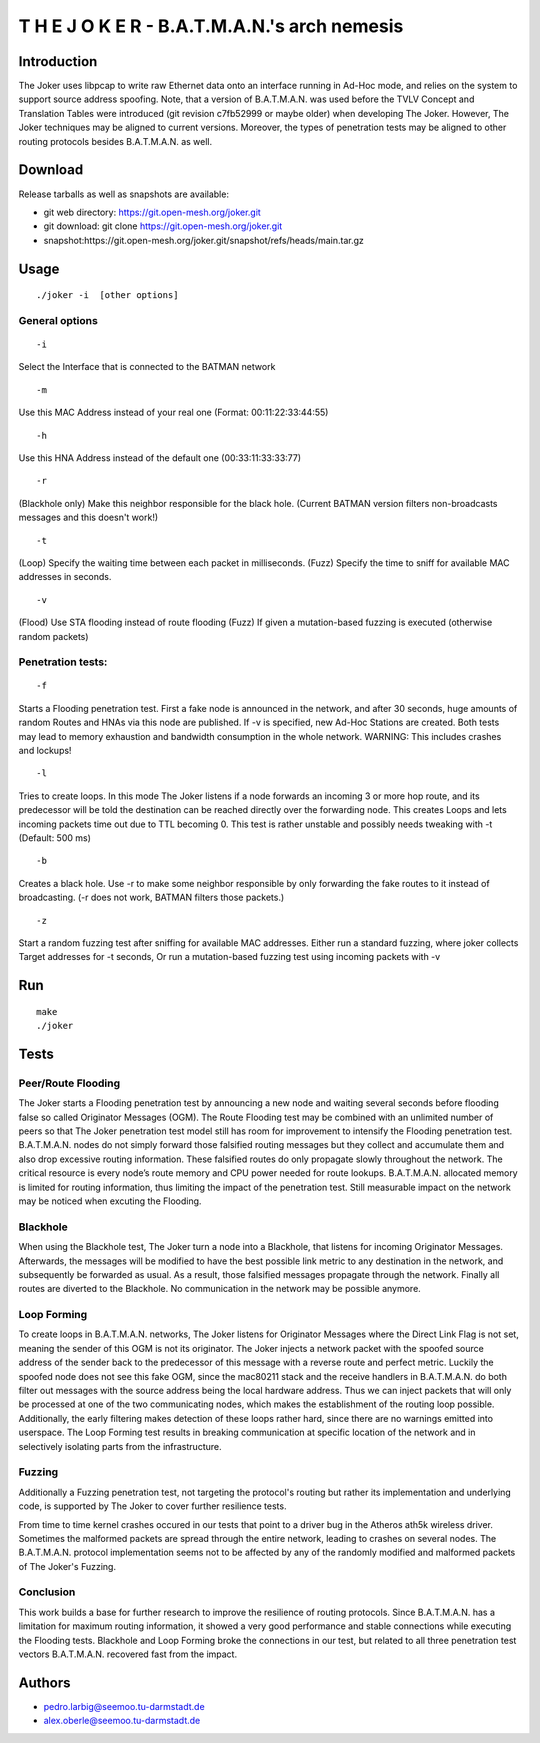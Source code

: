 .. SPDX-License-Identifier: GPL-2.0

T H E J O K E R - B.A.T.M.A.N.'s arch nemesis
=============================================

Introduction
------------

The Joker uses libpcap to write raw Ethernet data onto an interface
running in Ad-Hoc mode, and relies on the system to support source
address spoofing.
Note, that a version of B.A.T.M.A.N. was used before the TVLV Concept
and Translation Tables were introduced (git revision c7fb52999 or
maybe older) when developing The Joker.
However, The Joker techniques may be aligned to current versions.
Moreover, the types of penetration tests may be aligned to other
routing protocols besides B.A.T.M.A.N. as well.

Download
--------

Release tarballs as well as snapshots are available:

* git web directory: https://git.open-mesh.org/joker.git
* git download: git clone https://git.open-mesh.org/joker.git
* snapshot:https://git.open-mesh.org/joker.git/snapshot/refs/heads/main.tar.gz

Usage
-----

::

     ./joker -i  [other options]

General options
~~~~~~~~~~~~~~~

::

    -i 

Select the Interface that is connected to the BATMAN network

::

    -m 

Use this MAC Address instead of your real one (Format:
00:11:22:33:44:55)

::

    -h 

Use this HNA Address instead of the default one (00:33:11:33:33:77)

::

    -r 

(Blackhole only) Make this neighbor responsible for the black hole.
(Current BATMAN version filters non-broadcasts messages and this
doesn't work!)

::

    -t 

(Loop) Specify the waiting time between each packet in milliseconds.
(Fuzz) Specify the time to sniff for available MAC addresses in
seconds.

::

    -v

(Flood) Use STA flooding instead of route flooding
(Fuzz) If given a mutation-based fuzzing is executed (otherwise random
packets)

Penetration tests:
~~~~~~~~~~~~~~~~~~

::

    -f

Starts a Flooding penetration test. First a fake node is announced in
the network, and after 30 seconds,
huge amounts of random Routes and HNAs via this node are published.
If -v is specified, new Ad-Hoc Stations are created. Both tests may
lead to memory exhaustion
and bandwidth consumption in the whole network. WARNING: This includes
crashes and lockups!

::

    -l

Tries to create loops. In this mode The Joker listens if a node
forwards an incoming 3 or more
hop route, and its predecessor will be told the destination can be
reached directly over the
forwarding node. This creates Loops and lets incoming packets time out
due to TTL becoming 0.
This test is rather unstable and possibly needs tweaking with -t
(Default: 500 ms)

::

    -b

Creates a black hole. Use -r to make some neighbor responsible by only
forwarding the fake
routes to it instead of broadcasting. (-r does not work, BATMAN
filters those packets.)

::

    -z

Start a random fuzzing test after sniffing for available MAC
addresses.
Either run a standard fuzzing, where joker collects Target addresses
for -t seconds,
Or run a mutation-based fuzzing test using incoming packets with -v

Run
---

::

    make
    ./joker

Tests
-----

Peer/Route Flooding
~~~~~~~~~~~~~~~~~~~

The Joker starts a Flooding penetration test by announcing a new node
and waiting several seconds before flooding false so called Originator
Messages (OGM).
The Route Flooding test may be combined with an unlimited number of
peers so that The Joker penetration test model still has room for
improvement to intensify the Flooding penetration test.
B.A.T.M.A.N. nodes do not simply forward those falsified routing
messages but they collect and accumulate them and also drop excessive
routing information.
These falsified routes do only propagate slowly throughout the
network.
The critical resource is every node’s route memory and CPU power
needed for route lookups.
B.A.T.M.A.N. allocated memory is limited for routing information, thus
limiting the impact of the penetration test.
Still measurable impact on the network may be noticed when excuting
the Flooding.

Blackhole
~~~~~~~~~

When using the Blackhole test, The Joker turn a node into a Blackhole,
that listens for incoming Originator Messages.
Afterwards, the messages will be modified to have the best possible
link metric to any destination in the network, and subsequently be
forwarded as usual.
As a result, those falsified messages propagate through the network.
Finally all routes are diverted to the Blackhole.
No communication in the network may be possible anymore.

Loop Forming
~~~~~~~~~~~~

To create loops in B.A.T.M.A.N. networks, The Joker listens for
Originator Messages where the Direct Link Flag is not set, meaning the
sender of this OGM is not its originator.
The Joker injects a network packet with the spoofed source address of
the sender back to the predecessor of this message with a reverse
route and perfect metric.
Luckily the spoofed node does not see this fake OGM, since the
mac80211 stack and the receive handlers in B.A.T.M.A.N. do both filter
out messages with the source address being the local hardware address.
Thus we can inject packets that will only be processed at one of the
two communicating nodes, which makes the establishment of the routing
loop possible.
Additionally, the early filtering makes detection of these loops
rather hard, since there are no warnings emitted into userspace.
The Loop Forming test results in breaking communication at specific
location of the network and in selectively isolating parts from the
infrastructure.

Fuzzing
~~~~~~~

Additionally a Fuzzing penetration test, not targeting the protocol's
routing but rather its implementation and underlying code,
is supported by The Joker to cover further resilience tests.

From time to time kernel crashes occured in our tests that point to a
driver bug in the Atheros ath5k wireless driver.
Sometimes the malformed packets are spread through the entire network,
leading to crashes on several nodes.
The B.A.T.M.A.N. protocol implementation seems not to be affected by
any of the randomly modified and malformed packets of The Joker's
Fuzzing.

Conclusion
~~~~~~~~~~

This work builds a base for further research to improve the resilience
of routing protocols.
Since B.A.T.M.A.N. has a limitation for maximum routing information,
it showed a very good performance and stable connections while
executing the Flooding tests.
Blackhole and Loop Forming broke the connections in our test, but
related to all three penetration test vectors B.A.T.M.A.N. recovered
fast from the impact.

Authors
-------

* pedro.larbig@seemoo.tu-darmstadt.de
* alex.oberle@seemoo.tu-darmstadt.de
